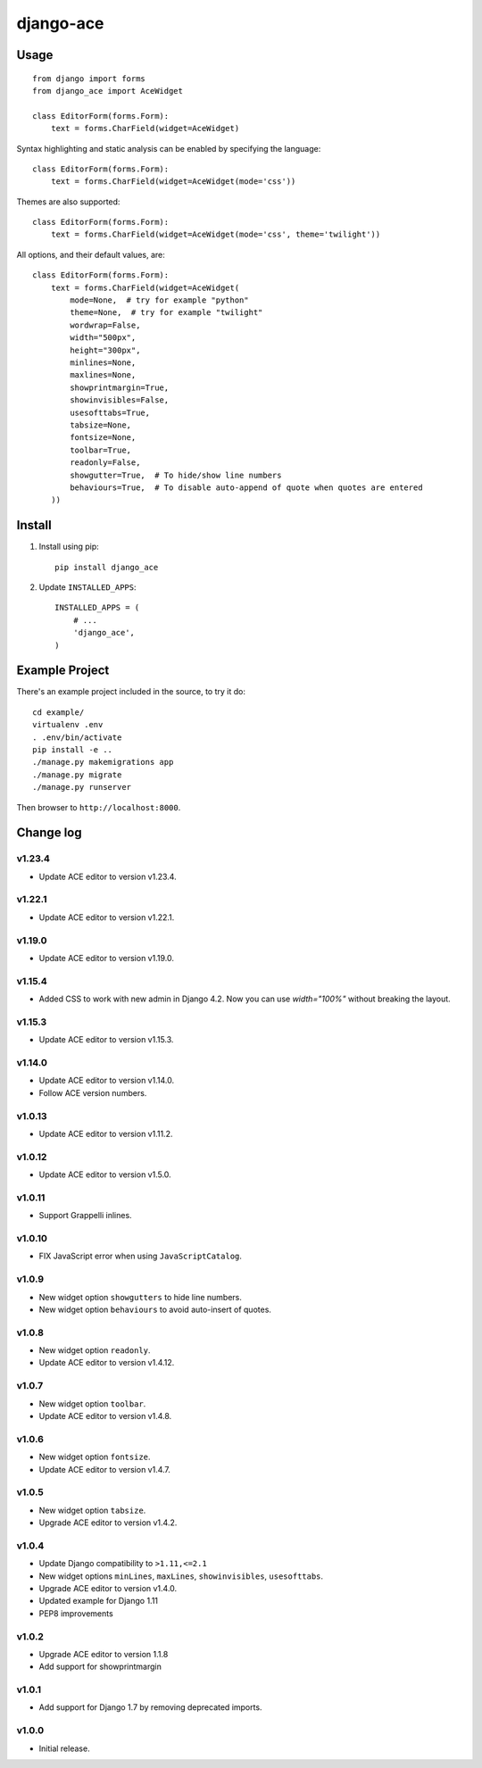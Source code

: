 ==========
django-ace
==========


Usage
=====

::

    from django import forms
    from django_ace import AceWidget

    class EditorForm(forms.Form):
        text = forms.CharField(widget=AceWidget)

Syntax highlighting and static analysis can be enabled by specifying the
language::

    class EditorForm(forms.Form):
        text = forms.CharField(widget=AceWidget(mode='css'))

Themes are also supported::

    class EditorForm(forms.Form):
        text = forms.CharField(widget=AceWidget(mode='css', theme='twilight'))

All options, and their default values, are::

    class EditorForm(forms.Form):
        text = forms.CharField(widget=AceWidget(
            mode=None,  # try for example "python"
            theme=None,  # try for example "twilight"
            wordwrap=False,
            width="500px",
            height="300px",
            minlines=None,
            maxlines=None,
            showprintmargin=True,
            showinvisibles=False,
            usesofttabs=True,
            tabsize=None,
            fontsize=None,
            toolbar=True,
            readonly=False,
            showgutter=True,  # To hide/show line numbers
            behaviours=True,  # To disable auto-append of quote when quotes are entered
        ))


Install
=======

1. Install using pip::

    pip install django_ace

2. Update ``INSTALLED_APPS``::

    INSTALLED_APPS = (
        # ...
        'django_ace',
    )


Example Project
===============

There's an example project included in the source, to try it do::

    cd example/
    virtualenv .env
    . .env/bin/activate
    pip install -e ..
    ./manage.py makemigrations app
    ./manage.py migrate
    ./manage.py runserver

Then browser to ``http://localhost:8000``.


Change log
==========

v1.23.4
-------

- Update ACE editor to version v1.23.4.

v1.22.1
-------

- Update ACE editor to version v1.22.1.

v1.19.0
-------

- Update ACE editor to version v1.19.0.

v1.15.4
-------

- Added CSS to work with new admin in Django 4.2. Now you can use `width="100%"` without breaking the layout.

v1.15.3
-------

- Update ACE editor to version v1.15.3.

v1.14.0
-------

- Update ACE editor to version v1.14.0.
- Follow ACE version numbers.

v1.0.13
-------

- Update ACE editor to version v1.11.2.


v1.0.12
-------

- Update ACE editor to version v1.5.0.

v1.0.11
-------

- Support Grappelli inlines.


v1.0.10
-------

- FIX JavaScript error when using ``JavaScriptCatalog``.


v1.0.9
------

- New widget option ``showgutters`` to hide line numbers.
- New widget option ``behaviours`` to avoid auto-insert of quotes.


v1.0.8
------

- New widget option ``readonly``.
- Update ACE editor to version v1.4.12.


v1.0.7
------

- New widget option ``toolbar``.
- Update ACE editor to version v1.4.8.


v1.0.6
------

- New widget option ``fontsize``.
- Update ACE editor to version v1.4.7.


v1.0.5
------

- New widget option ``tabsize``.
- Upgrade ACE editor to version v1.4.2.


v1.0.4
------

- Update Django compatibility to ``>1.11,<=2.1``
- New widget options ``minLines``, ``maxLines``, ``showinvisibles``, ``usesofttabs``.
- Upgrade ACE editor to version v1.4.0.
- Updated example for Django 1.11
- PEP8 improvements

v1.0.2
------

- Upgrade ACE editor to version 1.1.8
- Add support for showprintmargin

v1.0.1
------

- Add support for Django 1.7 by removing deprecated imports.

v1.0.0
------

- Initial release.
